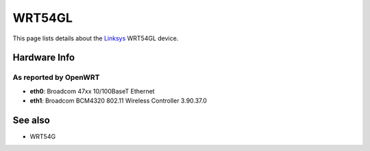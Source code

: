 WRT54GL
=======

This page lists details about the `Linksys <http://www.linksys.com>`__
WRT54GL device.

Hardware Info
-------------

As reported by OpenWRT
~~~~~~~~~~~~~~~~~~~~~~

-  **eth0**: Broadcom 47xx 10/100BaseT Ethernet
-  **eth1**: Broadcom BCM4320 802.11 Wireless Controller 3.90.37.0

See also
--------

-  WRT54G

